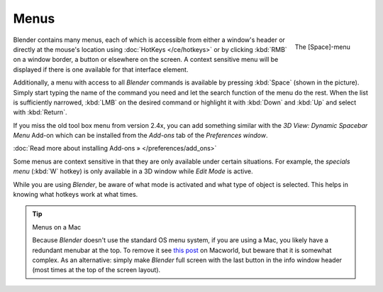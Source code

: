 
*****
Menus
*****

.. figure:: /images/Manual-Interface-Menus-SpacebarMenu25.jpg
   :align: right

   The [Space]-menu


Blender contains many menus, each of which is accessible from either a window's header or directly
at the mouse's location using :doc:`HotKeys </ce/hotkeys>` or by clicking :kbd:`RMB` on a window border,
a button or elsewhere on the screen.
A context sensitive menu will be displayed if there is one available for that interface element.

Additionally, a menu with access to all *Blender* commands is available by pressing
:kbd:`Space` (shown in the picture). Simply start typing the name of the command you
need and let the search function of the menu do the rest.
When the list is sufficiently narrowed, :kbd:`LMB` on the desired command or highlight
it with :kbd:`Down` and :kbd:`Up` and select with :kbd:`Return`.

If you miss the old tool box menu from version 2.4x,
you can add something similar with the *3D View: Dynamic Spacebar Menu* Add-on which
can be installed from the *Add-ons* tab of the *Preferences window*.

:doc:`Read more about installing Add-ons » </preferences/add_ons>`

Some menus are context sensitive in that they are only available under certain situations.
For example, the *specials menu* (:kbd:`W` hotkey)
is only available in a 3D window while *Edit Mode* is active.

While you are using *Blender*,
be aware of what mode is activated and what type of object is selected.
This helps in knowing what hotkeys work at what times.


.. tip:: Menus on a Mac

   Because *Blender* doesn't use the standard OS menu system, if you are using a Mac,
   you likely have a redundant menubar at the top.
   To remove it see `this post <http://www.macworld.com/article/55321/2007/02/hidemenubar.html>`__
   on Macworld, but beware that it is somewhat complex.
   As an alternative: simply make *Blender* full screen with the last button in the info window header
   (most times at the top of the screen layout).

